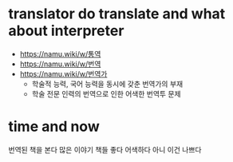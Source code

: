* translator do translate and what about interpreter

- https://namu.wiki/w/통역
- https://namu.wiki/w/번역
- https://namu.wiki/w/번역가
  - 학술적 능력, 국어 능력을 동시에 갖춘 번역가의 부재
  - 학술 전문 인력의 번역으로 인한 어색한 번역투 문제

* time and now

번역된 책을 본다 
많은 이야기 책들
좋다 어색하다 아니 이건 나쁘다
